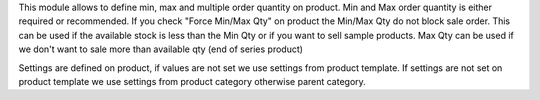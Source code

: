 This module allows to define min, max and multiple order quantity on product.
Min and Max order quantity is either required or recommended.
If you check "Force Min/Max Qty" on product the Min/Max Qty do not block sale
order.
This can be used if the available stock is less than the Min Qty
or if you want to sell sample products.
Max Qty can be used if we don't want to sale more than available qty
(end of series product)

Settings are defined on product, if values are not set we use settings from
product template.
If settings are not set on product template we use settings from
product category otherwise parent category.
